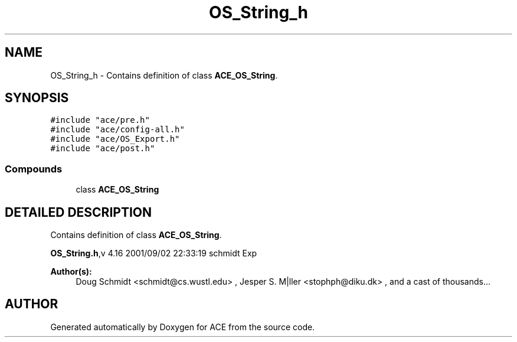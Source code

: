 .TH OS_String_h 3 "5 Oct 2001" "ACE" \" -*- nroff -*-
.ad l
.nh
.SH NAME
OS_String_h \- Contains definition of class \fBACE_OS_String\fR. 
.SH SYNOPSIS
.br
.PP
\fC#include "ace/pre.h"\fR
.br
\fC#include "ace/config-all.h"\fR
.br
\fC#include "ace/OS_Export.h"\fR
.br
\fC#include "ace/post.h"\fR
.br

.SS Compounds

.in +1c
.ti -1c
.RI "class \fBACE_OS_String\fR"
.br
.in -1c
.SH DETAILED DESCRIPTION
.PP 
Contains definition of class \fBACE_OS_String\fR.
.PP
.PP
\fBOS_String.h\fR,v 4.16 2001/09/02 22:33:19 schmidt Exp
.PP
 
.PP
\fBAuthor(s): \fR
.in +1c
 Doug Schmidt <schmidt@cs.wustl.edu> ,  Jesper S. M|ller <stophph@diku.dk> ,  and a cast of thousands...
.PP
.SH AUTHOR
.PP 
Generated automatically by Doxygen for ACE from the source code.